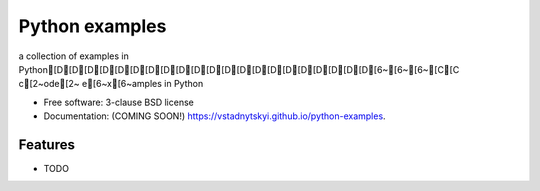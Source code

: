 ===============
Python examples
===============

.. image:: https://img.shields.io/travis/vstadnytskyi/python-examples.svg
        :target: https://travis-ci.org/vstadnytskyi/python-examples

.. image:: https://img.shields.io/pypi/v/python-examples.svg
        :target: https://pypi.python.org/pypi/python-examples


a collection of examples in Python[D[D[D[D[D[D[D[D[D[D[D[D[D[D[D[D[D[D[D[D[D[6~[6~[6~[C[C c[2~ode[2~ e[6~x[6~amples in Python

* Free software: 3-clause BSD license
* Documentation: (COMING SOON!) https://vstadnytskyi.github.io/python-examples.

Features
--------

* TODO
